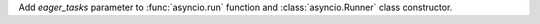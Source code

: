 Add *eager_tasks* parameter to :func:`asyncio.run` function and
:class:`asyncio.Runner` class constructor.
